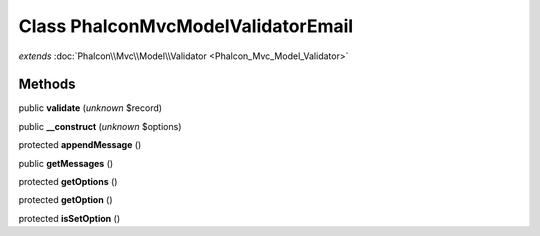 Class **Phalcon\Mvc\Model\Validator\Email**
===========================================

*extends* :doc:`Phalcon\\Mvc\\Model\\Validator <Phalcon_Mvc_Model_Validator>`

Methods
---------

public **validate** (*unknown* $record)

public **__construct** (*unknown* $options)

protected **appendMessage** ()

public **getMessages** ()

protected **getOptions** ()

protected **getOption** ()

protected **isSetOption** ()

